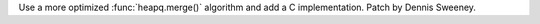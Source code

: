 Use a more optimized :func:`heapq.merge()` algorithm and add a C implementation. Patch by Dennis Sweeney.